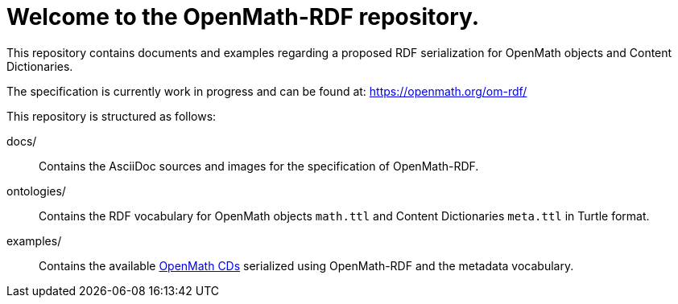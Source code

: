 = Welcome to the OpenMath-RDF repository.

This repository contains documents and examples regarding a proposed RDF serialization for OpenMath objects and Content Dictionaries.

The specification is currently work in progress and can be found at: https://openmath.org/om-rdf/

This repository is structured as follows:

docs/:: Contains the AsciiDoc sources and images for the specification of OpenMath-RDF.
ontologies/:: Contains the RDF vocabulary for OpenMath objects `math.ttl` and Content Dictionaries `meta.ttl` in Turtle format.
examples/:: Contains the available https://github.com/OpenMath/CDs[OpenMath CDs] serialized using OpenMath-RDF and the metadata vocabulary.